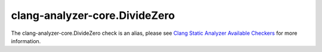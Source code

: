.. title:: clang-tidy - clang-analyzer-core.DivideZero
.. meta::
   :http-equiv=refresh: 5;URL=https://clang.llvm.org/docs/analyzer/checkers.html#core-dividezero

clang-analyzer-core.DivideZero
==============================

The clang-analyzer-core.DivideZero check is an alias, please see
`Clang Static Analyzer Available Checkers <https://clang.llvm.org/docs/analyzer/checkers.html#core-dividezero>`_
for more information.
